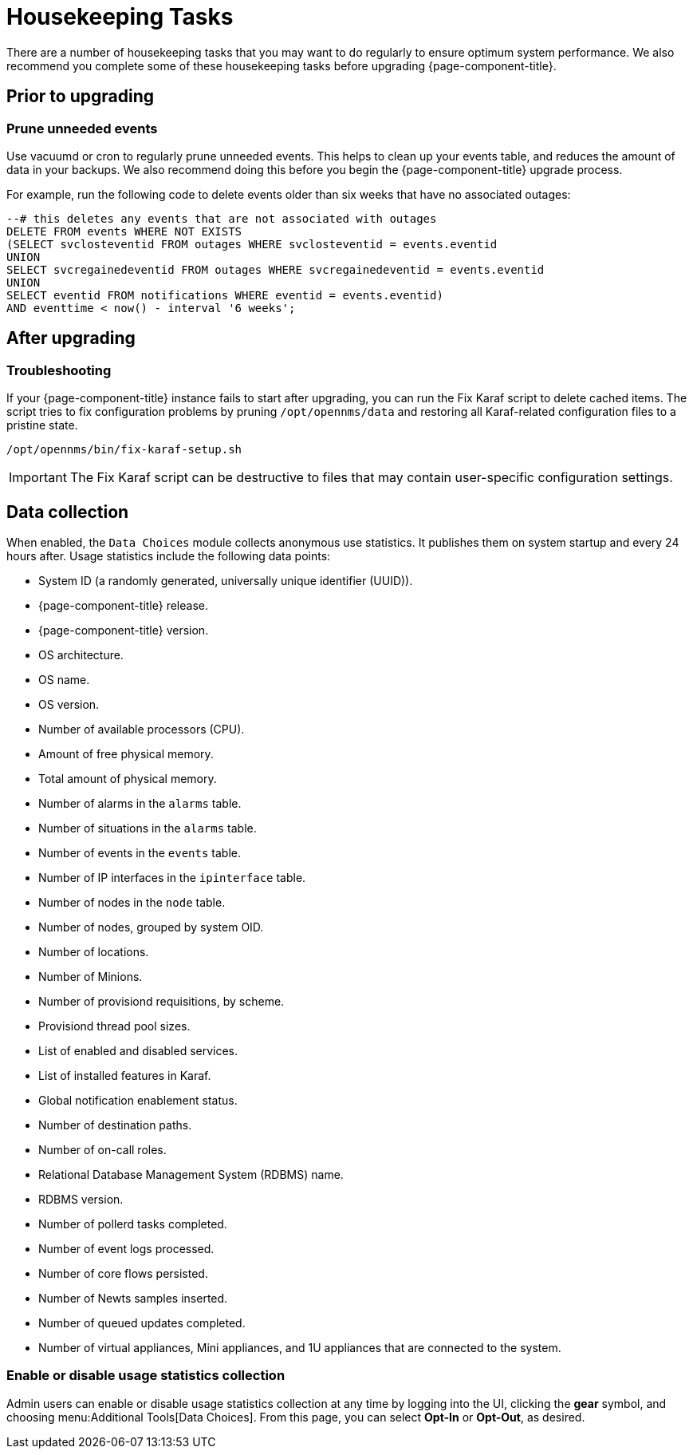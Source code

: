
= Housekeeping Tasks

There are a number of housekeeping tasks that you may want to do regularly to ensure optimum system performance.
We also recommend you complete some of these housekeeping tasks before upgrading {page-component-title}.

== Prior to upgrading

[[prune-events]]
=== Prune unneeded events

Use vacuumd or cron to regularly prune unneeded events.
This helps to clean up your events table, and reduces the amount of data in your backups.
We also recommend doing this before you begin the {page-component-title} upgrade process.

For example, run the following code to delete events older than six weeks that have no associated outages:

[source, sql]
----
--# this deletes any events that are not associated with outages
DELETE FROM events WHERE NOT EXISTS
(SELECT svclosteventid FROM outages WHERE svclosteventid = events.eventid
UNION
SELECT svcregainedeventid FROM outages WHERE svcregainedeventid = events.eventid
UNION
SELECT eventid FROM notifications WHERE eventid = events.eventid)
AND eventtime < now() - interval '6 weeks';
----

== After upgrading

=== Troubleshooting

If your {page-component-title} instance fails to start after upgrading, you can run the Fix Karaf script to delete cached items.
The script tries to fix configuration problems by pruning `/opt/opennms/data` and restoring all Karaf-related configuration files to a pristine state.

[source, console]
/opt/opennms/bin/fix-karaf-setup.sh

IMPORTANT: The Fix Karaf script can be destructive to files that may contain user-specific configuration settings.

[[ga-data-collection]]
== Data collection

When enabled, the `Data Choices` module collects anonymous use statistics.
It publishes them on system startup and every 24 hours after.
Usage statistics include the following data points:

* System ID (a randomly generated, universally unique identifier (UUID)).
* {page-component-title} release.
* {page-component-title} version.
* OS architecture.
* OS name.
* OS version.
* Number of available processors (CPU).
* Amount of free physical memory.
* Total amount of physical memory.
* Number of alarms in the `alarms` table.
* Number of situations in the `alarms` table.
* Number of events in the `events` table.
* Number of IP interfaces in the `ipinterface` table.
* Number of nodes in the `node` table.
* Number of nodes, grouped by system OID.
* Number of locations.
* Number of Minions.
* Number of provisiond requisitions, by scheme.
* Provisiond thread pool sizes.
* List of enabled and disabled services.
* List of installed features in Karaf.
* Global notification enablement status.
* Number of destination paths.
* Number of on-call roles.
* Relational Database Management System (RDBMS) name.
* RDBMS version.
* Number of pollerd tasks completed.
* Number of event logs processed.
* Number of core flows persisted.
* Number of Newts samples inserted.
* Number of queued updates completed.
* Number of virtual appliances, Mini appliances, and 1U appliances that are connected to the system.

[[disable-data-collection]]
=== Enable or disable usage statistics collection

Admin users can enable or disable usage statistics collection at any time by logging into the UI, clicking the *gear* symbol, and choosing menu:Additional Tools[Data Choices].
From this page, you can select *Opt-In* or *Opt-Out*, as desired.
